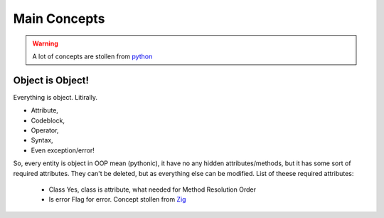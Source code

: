 =============
Main Concepts
=============

.. warning::
    A lot of concepts are stollen from `python <https://www.python.org/>`_

Object is Object!
-----------------
Everything is object. Litirally.

- Attribute,
- Codeblock,
- Operator,
- Syntax,
- Even exception/error!

So, every entity is object in OOP mean (pythonic), it have no any
hidden attributes/methods, but it has some sort of required attributes.
They can't be deleted, but as everything else can be modified.
List of theese required attributes:
 - Class
   Yes, class is attribute, what needed for Method Resolution Order
 - Is error
   Flag for error. Concept stollen from `Zig <https://ziglang.org/>`_
